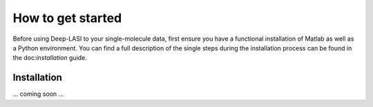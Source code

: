 How to get started
=====

Before using Deep-LASI to your single-molecule data, first ensure you have a functional
installation of Matlab as well as a Python environment. You can find a full description
of the single steps during the installation process can be found in the doc:`installation` guide.

.. _installation:

Installation
------------

... coming soon ...
